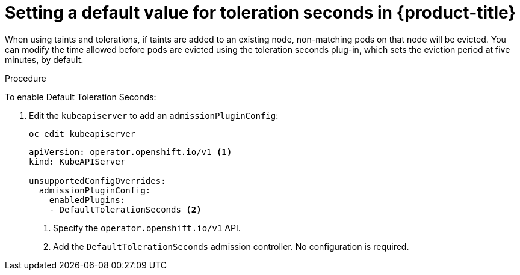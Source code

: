 // Module included in the following assemblies:
//
// * nodes/nodes-scheduler-taints-tolerations.adoc

[id="nodes-scheduler-taints-tolerations-seconds_{context}"]
= Setting a default value for toleration seconds in {product-title}

When using taints and tolerations, if taints are added to an existing node, non-matching pods on that node will be evicted. You can modify the time allowed before pods are evicted using the toleration seconds plug-in, which sets the eviction period at five minutes, by default.

.Procedure

To enable Default Toleration Seconds:

. Edit the `kubeapiserver` to add an `admissionPluginConfig`:
+
----
oc edit kubeapiserver
----
+
[source,yaml]
----
apiVersion: operator.openshift.io/v1 <1>
kind: KubeAPIServer

unsupportedConfigOverrides:
  admissionPluginConfig:
    enabledPlugins:
    - DefaultTolerationSeconds <2>
----
<1> Specify the `operator.openshift.io/v1` API.
<2> Add the `DefaultTolerationSeconds` admission controller. No configuration is required.